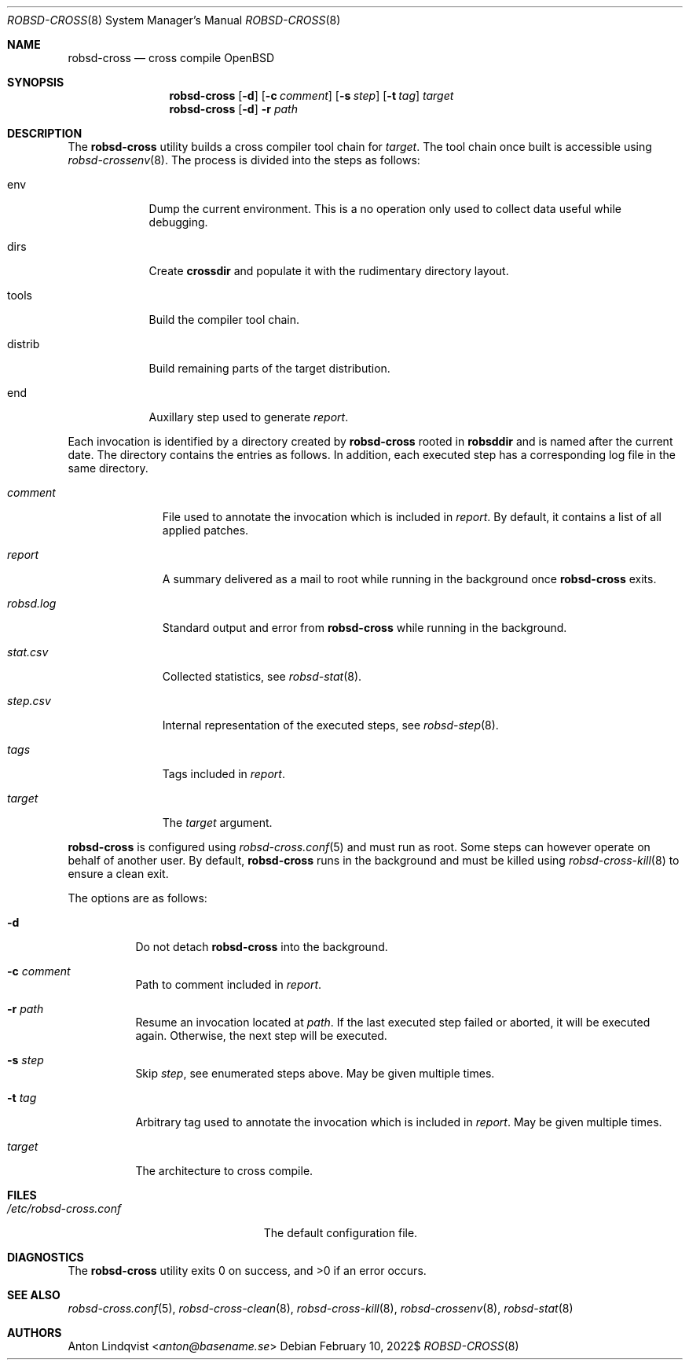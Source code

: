 .Dd $Mdocdate: February 10 2022$
.Dt ROBSD-CROSS 8
.Os
.Sh NAME
.Nm robsd-cross
.Nd cross compile OpenBSD
.Sh SYNOPSIS
.Nm robsd-cross
.Op Fl d
.Op Fl c Ar comment
.Op Fl s Ar step
.Op Fl t Ar tag
.Ar target
.Nm
.Op Fl d
.Fl r Ar path
.Sh DESCRIPTION
The
.Nm
utility builds a cross compiler tool chain for
.Ar target .
The tool chain once built is accessible using
.Xr robsd-crossenv 8 .
The process is divided into the steps as follows:
.Bl -tag -width distrib
.It env
Dump the current environment.
This is a no operation only used to collect data useful while debugging.
.It dirs
Create
.Ic crossdir
and populate it with the rudimentary directory layout.
.It tools
Build the compiler tool chain.
.It distrib
Build remaining parts of the target distribution.
.It end
Auxillary step used to generate
.Pa report .
.El
.Pp
Each invocation is identified by a directory created by
.Nm
rooted in
.Ic robsddir
and is named after the current date.
The directory contains the entries as follows.
In addition, each executed step has a corresponding log file in the same
directory.
.Bl -tag -width robsd.log
.It Pa comment
File used to annotate the invocation which is included in
.Pa report .
By default, it contains a list of all applied patches.
.It Pa report
A summary delivered as a mail to root while running in the background once
.Nm
exits.
.It Pa robsd.log
Standard output and error from
.Nm
while running in the background.
.It Pa stat.csv
Collected statistics, see
.Xr robsd-stat 8 .
.It Pa step.csv
Internal representation of the executed steps, see
.Xr robsd-step 8 .
.It Pa tags
Tags included in
.Pa report .
.It Pa target
The
.Ar target
argument.
.El
.Pp
.Nm
is configured using
.Xr robsd-cross.conf 5
and must run as root.
Some steps can however operate on behalf of another user.
By default,
.Nm
runs in the background and must be killed using
.Xr robsd-cross-kill 8
to ensure a clean exit.
.Pp
The options are as follows:
.Bl -tag -width Ds
.It Fl d
Do not detach
.Nm
into the background.
.It Fl c Ar comment
Path to comment included in
.Pa report .
.It Fl r Ar path
Resume an invocation located at
.Ar path .
If the last executed step failed or aborted, it will be executed again.
Otherwise, the next step will be executed.
.It Fl s Ar step
Skip
.Ar step ,
see enumerated steps above.
May be given multiple times.
.It Fl t Ar tag
Arbitrary tag used to annotate the invocation which is included in
.Pa report .
May be given multiple times.
.It Ar target
The architecture to cross compile.
.El
.Sh FILES
.Bl -tag -width "/etc/robsd-cross.conf"
.It Pa /etc/robsd-cross.conf
The default configuration file.
.El
.Sh DIAGNOSTICS
.Ex -std
.Sh SEE ALSO
.Xr robsd-cross.conf 5 ,
.Xr robsd-cross-clean 8 ,
.Xr robsd-cross-kill 8 ,
.Xr robsd-crossenv 8 ,
.Xr robsd-stat 8
.Sh AUTHORS
.An Anton Lindqvist Aq Mt anton@basename.se

